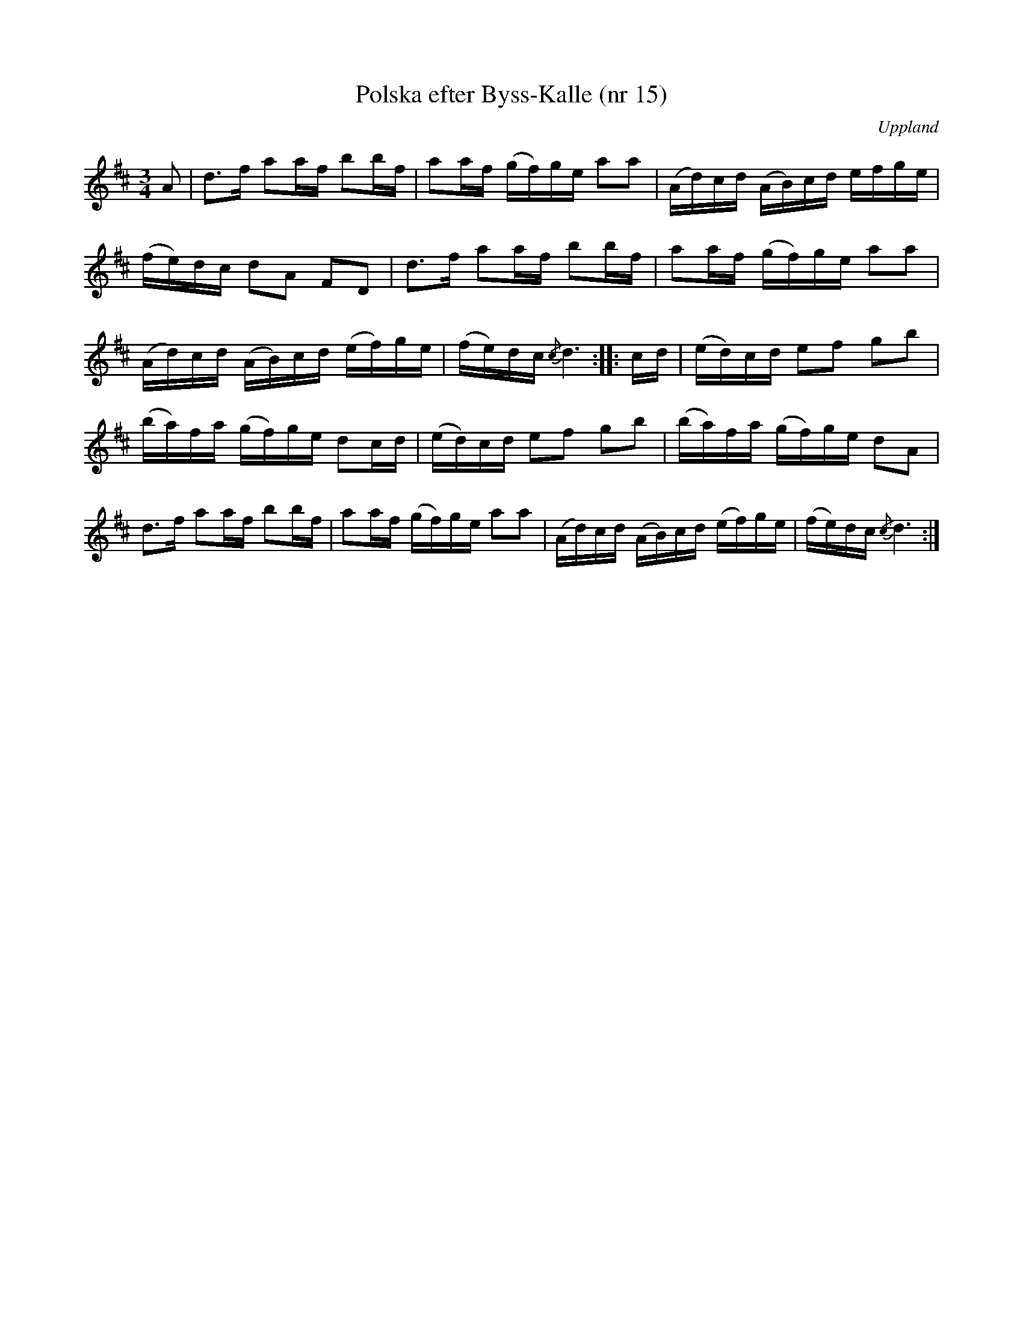 %%abc-charset utf-8

X: 15
T: Polska efter Byss-Kalle (nr 15)
S: efter Byss-Kalle
B: 57 låtar efter Byss-Kalle nr 15
N: Uppteckningen är ursprungligen hämtad ur Ruben Liljefors bok Upländsk Folkmusik.
O: Uppland
R: Slängpolska
Z: Nils L
M: 3/4
L: 1/16
K: D
A2 | d2>f2 a2af b2bf | a2af (gf)ge a2a2 | (Ad)cd (AB)cd efge |
    (fe)dc d2A2 F2D2 | d2>f2 a2af b2bf | a2af (gf)ge a2a2 | 
    (Ad)cd (AB)cd (ef)ge | (fe)dc {/c}d6 :: cd | (ed)cd e2f2 g2b2 |
    (ba)fa (gf)ge d2cd | (ed)cd e2f2 g2b2 | (ba)fa (gf)ge d2A2 | 
    d2>f2 a2af b2bf | a2af (gf)ge a2a2 | (Ad)cd (AB)cd (ef)ge | (fe)dc {/c}d6 :|]

